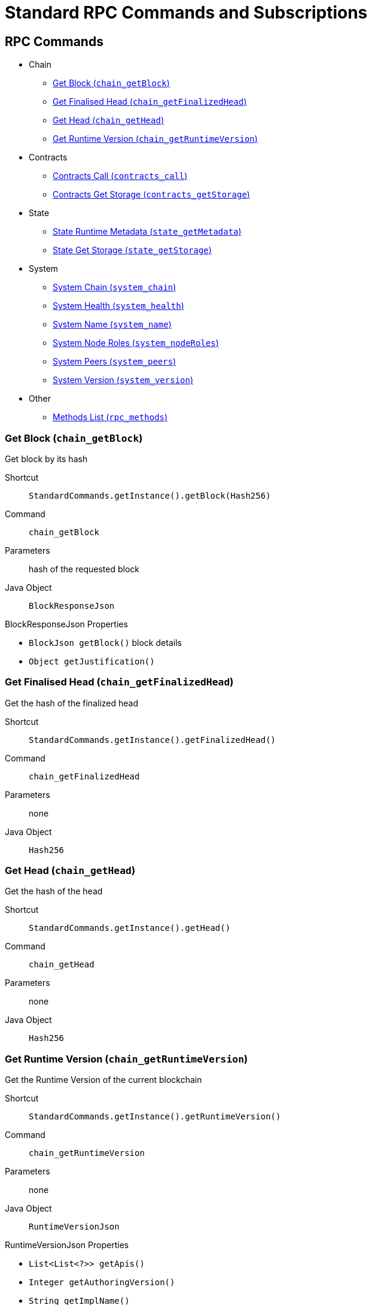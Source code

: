 = Standard RPC Commands and Subscriptions

== RPC Commands
:shortcut-base: StandardCommands.getInstance()

* Chain
- <<getBlock>>
- <<getFinalizedHead>>
- <<getHead>>
- <<getRuntimeVersion>>
* Contracts
- <<contractsCall>>
- <<contractsGetStorage>>
* State
- <<stateMetadata>>
- <<stateGetStorage>>
* System
- <<systemChain>>
- <<systemHealth>>
- <<systemName>>
- <<systemNodeRoles>>
- <<systemPeers>>
- <<systemVersion>>
* Other
- <<methods>>

[#getBlock]
=== Get Block (`chain_getBlock`)

Get block by its hash

Shortcut:: `{shortcut-base}.getBlock(Hash256)`
Command:: `chain_getBlock`
Parameters:: hash of the requested block
Java Object:: `BlockResponseJson`

.BlockResponseJson Properties
- `BlockJson getBlock()` block details
- `Object getJustification()`

[#getFinalizedHead]
=== Get Finalised Head (`chain_getFinalizedHead`)

Get the hash of the finalized head

Shortcut:: `{shortcut-base}.getFinalizedHead()`
Command:: `chain_getFinalizedHead`
Parameters:: none
Java Object:: `Hash256`

[#getHead]
=== Get Head (`chain_getHead`)

Get the hash of the head

Shortcut:: `{shortcut-base}.getHead()`
Command:: `chain_getHead`
Parameters:: none
Java Object:: `Hash256`

[#getRuntimeVersion]
=== Get Runtime Version (`chain_getRuntimeVersion`)

Get the Runtime Version of the current blockchain

Shortcut:: `{shortcut-base}.getRuntimeVersion()`
Command:: `chain_getRuntimeVersion`
Parameters:: none
Java Object:: `RuntimeVersionJson`

.RuntimeVersionJson Properties
- `List<List<?>> getApis()`
- `Integer getAuthoringVersion()`
- `String getImplName()`
- `Integer getImplVersion()`
- `String getSpecName()`
- `Integer getSpecVersion()`
- `Integer getTransactionVersion()`

[#contractsCall]
=== Contracts Call (`contracts_call`)

Shortcut:: `{shortcut-base}.contractsCall(call, at)`
Command:: `contracts_call`
Parameters:: `call` - requests data `ContractCallRequestJson`, `at` - (optional) block reference (`Hash256`)
Java Object:: `ContractExecResultJson`

[#contractsGetStorage]
=== Contracts Get Storage (`contracts_getStorage`)

Get state from a Storage.

Shortcut:: `{shortcut-base}.contractsGetStorage(address, key, at)`
Command:: `contracts_getStorage`
Parameters:: `address` - contract address (`Address`), `key` - key (`Has256`), `at` - (optional) block reference (`Hash256`)
Java Object:: `ByteData`


[#stateMetadata]
=== State Runtime Metadata (`state_getMetadata`)

Get name of the current blockchain

Shortcut:: `{shortcut-base}.stateMetadata()`
Command:: `state_getMetadata`
Parameters:: none
Java Object:: `ByteData`

The metadata is encoded with SCALE codec, if you need to decode the object use:
[source, java]
----
Future<Metadata> metadataFuture = client.execute(StandardCommands.getInstance().stateMetadata())
        .thenApply(ByteData::getBytes)
        .thenApply(ScaleExtract.fromBytes(new MetadataReader()));
----

[#stateGetStorage]
=== State Get Storage (`state_getStorage`)

Get state from a Storage.

Shortcut:: `{shortcut-base}.stateGetStorage(key)`
Command:: `state_getStorage`
Parameters:: `key` - bytes (`byte[]` or `ByteDate`)
Java Object:: `ByteData`

[#systemChain]
=== System Chain (`system_chain`)

Get name of the current blockchain

Shortcut:: `{shortcut-base}.systemChain()`
Command:: `system_chain`
Parameters:: none
Java Object:: `String`

[#systemHealth]
=== System Health (`system_health`)

Get health status of the node

Shortcut:: `{shortcut-base}.systemHealth()`
Command:: `system_health`
Parameters:: none
Java Object:: `SystemHealthJson`

.SystemHealthJson Properties
- `Boolean getSyncing` - true if node does initial syncing
- `Integer getPeers()` - amount of current peers
- `Boolean getShouldHavePeers()` - true if node should have peers

[#systemName]
=== System Name (`system_name`)

Get name of the current node

Shortcut:: `{shortcut-base}.systemName()`
Command:: `system_name`
Parameters:: none
Java Object:: `String`

[#systemNodeRoles]
=== System Node Roles (`system_nodeRoles`)

Get roles of the current node

Shortcut:: `{shortcut-base}.systemNodeRoles()`
Command:: `system_nodeRoles`
Parameters:: none
Java Object:: `List<String>`

[#systemPeers]
=== System Peers (`system_peers`)

Get peer list connected to the current node

Shortcut:: `{shortcut-base}.systemPeers()`
Command:: `system_peers`
Parameters:: none
Java Object:: `List<PeerJson>`

.PeerJson Properties
- `Hash256 getBestHash()`
- `Long getBestNumber()`
- `String getPeerId()`
- `Integer getProtocolVersion()`
- `String getRoles()`

[#systemVersion]
=== System Version (`system_version`)

Get version of the current node

Shortcut:: `{shortcut-base}.systemVersion()`
Command:: `system_version`
Parameters:: none
Java Object:: `String`

[#methods]
=== Methods List (`rpc_methods`)

Get list of all available RPC methods

Shortcut:: `{shortcut-base}.methods()`
Command:: `rpc_methods`
Parameters:: none
Java Object:: `MethodsJson`

.MethodsJson Properties
- `Integer getVersion()` - version of RPC
- `List<String> getMethods()` - list of methods

== Subscriptions
:shortcut-base: StandardSubscriptions.getInstance()

- <<subFinalizedHeads>>
- <<subNewHeads>>
- <<subRuntimeVersion>>

[#subFinalizedHeads]
=== Finalized Heads (`chain_subscribeFinalizedHeads`)

Subscribe to the finalized head changes, i.e. to the finalized block on the head of the current blockchain.

Shortcut:: `{shortcut-base}.finalizedHeads()`
Command:: `chain_subscribeFinalizedHeads`
Parameters:: none
Java Object:: `BlockJson.Header`

[#subNewHeads]
=== New Heads (`chain_subscribeNewHead`)

Subscribe to the head changes, i.e. to block on the head of the current blockchain.

Shortcut:: `{shortcut-base}.newHeads()`
Command:: `chain_subscribeNewHead`
Parameters:: none
Java Object:: `BlockJson.Header`

[#subRuntimeVersion]
=== Runtime Version (`chain_subscribeRuntimeVersion`)

Subscribe to the changes to the Runtime Version.

Shortcut:: `{shortcut-base}.runtimeVersion()`
Command:: `chain_subscribeRuntimeVersion`
Parameters:: none
Java Object:: `RuntimeVersion`